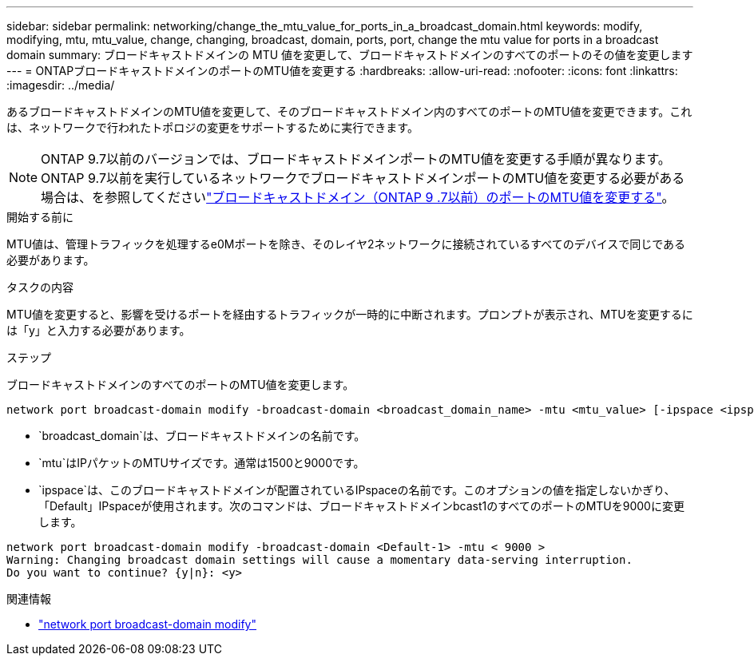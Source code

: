 ---
sidebar: sidebar 
permalink: networking/change_the_mtu_value_for_ports_in_a_broadcast_domain.html 
keywords: modify, modifying, mtu, mtu_value, change, changing, broadcast, domain, ports, port, change the mtu value for ports in a broadcast domain 
summary: ブロードキャストドメインの MTU 値を変更して、ブロードキャストドメインのすべてのポートのその値を変更します 
---
= ONTAPブロードキャストドメインのポートのMTU値を変更する
:hardbreaks:
:allow-uri-read: 
:nofooter: 
:icons: font
:linkattrs: 
:imagesdir: ../media/


[role="lead"]
あるブロードキャストドメインのMTU値を変更して、そのブロードキャストドメイン内のすべてのポートのMTU値を変更できます。これは、ネットワークで行われたトポロジの変更をサポートするために実行できます。


NOTE: ONTAP 9.7以前のバージョンでは、ブロードキャストドメインポートのMTU値を変更する手順が異なります。ONTAP 9.7以前を実行しているネットワークでブロードキャストドメインポートのMTU値を変更する必要がある場合は、を参照してくださいlink:https://docs.netapp.com/us-en/ontap-system-manager-classic/networking-bd/change_the_mtu_value_for_ports_in_a_broadcast_domain97.html["ブロードキャストドメイン（ONTAP 9 .7以前）のポートのMTU値を変更する"^]。

.開始する前に
MTU値は、管理トラフィックを処理するe0Mポートを除き、そのレイヤ2ネットワークに接続されているすべてのデバイスで同じである必要があります。

.タスクの内容
MTU値を変更すると、影響を受けるポートを経由するトラフィックが一時的に中断されます。プロンプトが表示され、MTUを変更するには「y」と入力する必要があります。

.ステップ
ブロードキャストドメインのすべてのポートのMTU値を変更します。

....
network port broadcast-domain modify -broadcast-domain <broadcast_domain_name> -mtu <mtu_value> [-ipspace <ipspace_name>]
....
* `broadcast_domain`は、ブロードキャストドメインの名前です。
* `mtu`はIPパケットのMTUサイズです。通常は1500と9000です。
* `ipspace`は、このブロードキャストドメインが配置されているIPspaceの名前です。このオプションの値を指定しないかぎり、「Default」IPspaceが使用されます。次のコマンドは、ブロードキャストドメインbcast1のすべてのポートのMTUを9000に変更します。


....
network port broadcast-domain modify -broadcast-domain <Default-1> -mtu < 9000 >
Warning: Changing broadcast domain settings will cause a momentary data-serving interruption.
Do you want to continue? {y|n}: <y>
....
.関連情報
* link:https://docs.netapp.com/us-en/ontap-cli/network-port-broadcast-domain-modify.html["network port broadcast-domain modify"^]


